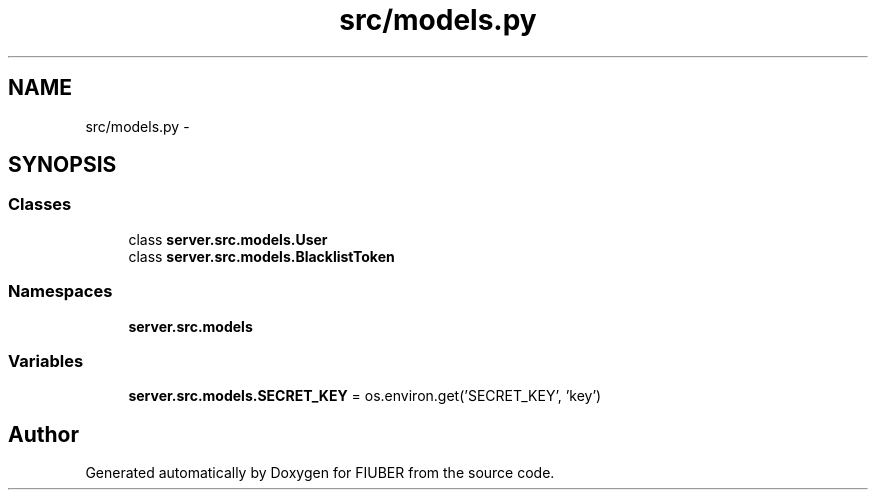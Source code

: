 .TH "src/models.py" 3 "Thu Nov 30 2017" "Version 1.0.0" "FIUBER" \" -*- nroff -*-
.ad l
.nh
.SH NAME
src/models.py \- 
.SH SYNOPSIS
.br
.PP
.SS "Classes"

.in +1c
.ti -1c
.RI "class \fBserver\&.src\&.models\&.User\fP"
.br
.ti -1c
.RI "class \fBserver\&.src\&.models\&.BlacklistToken\fP"
.br
.in -1c
.SS "Namespaces"

.in +1c
.ti -1c
.RI " \fBserver\&.src\&.models\fP"
.br
.in -1c
.SS "Variables"

.in +1c
.ti -1c
.RI "\fBserver\&.src\&.models\&.SECRET_KEY\fP = os\&.environ\&.get('SECRET_KEY', 'key')"
.br
.in -1c
.SH "Author"
.PP 
Generated automatically by Doxygen for FIUBER from the source code\&.

